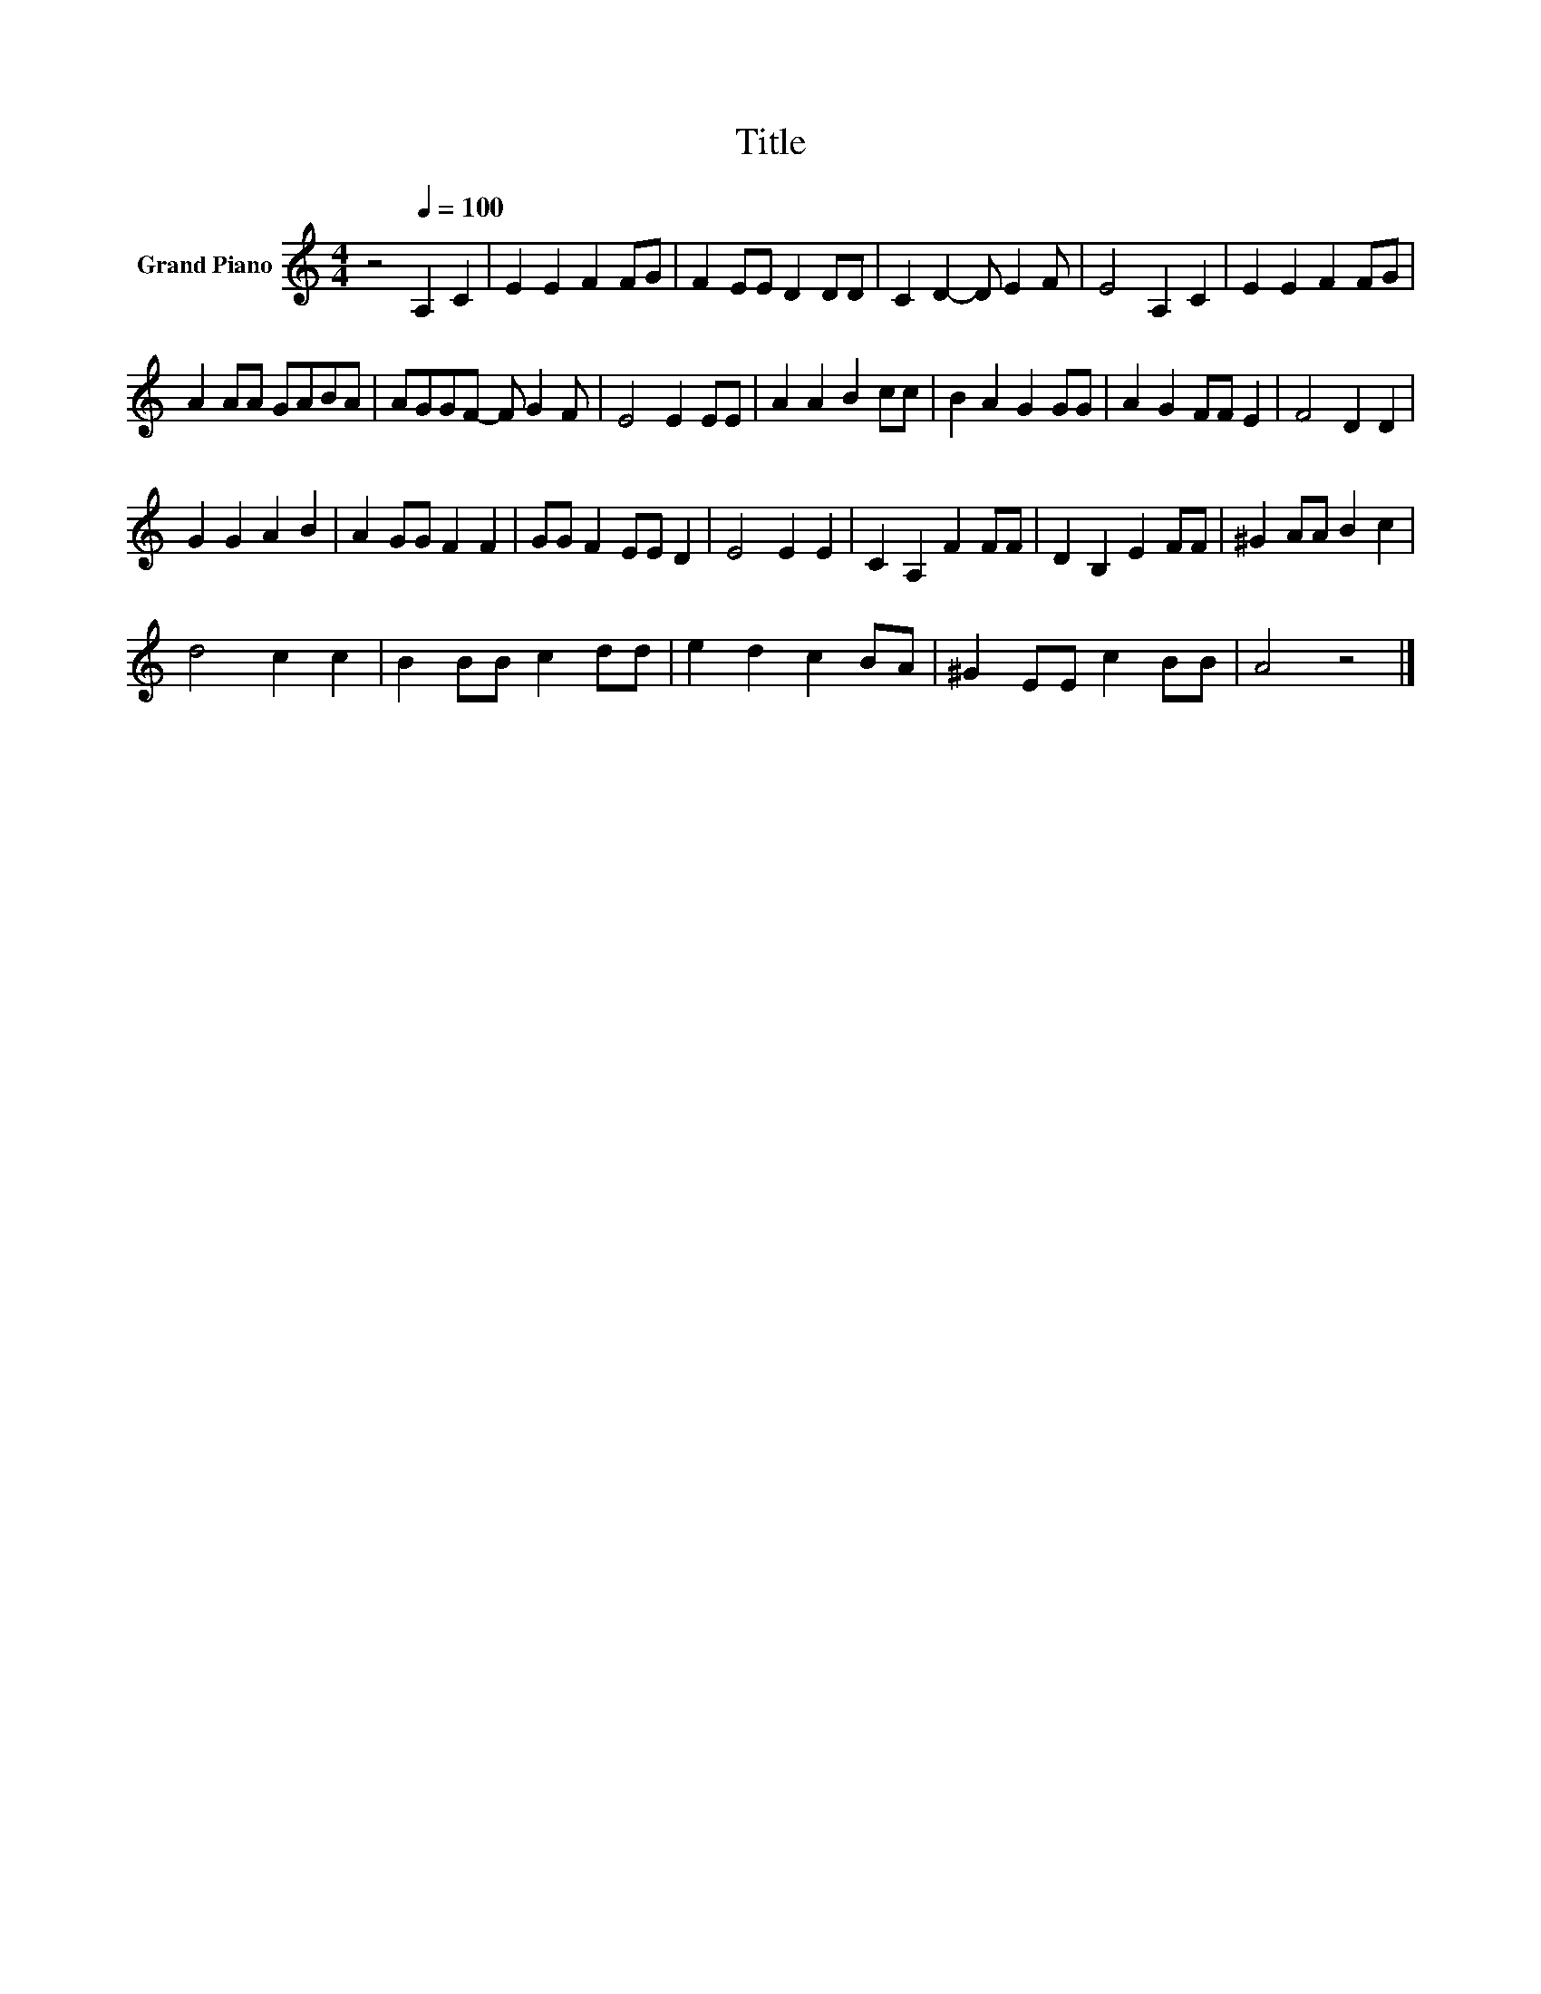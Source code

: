 X:1
T:Title
L:1/8
M:4/4
K:C
V:1 treble nm="Grand Piano"
V:1
 z4[Q:1/4=100] A,2 C2 | E2 E2 F2 FG | F2 EE D2 DD | C2 D2- D E2 F | E4 A,2 C2 | E2 E2 F2 FG | %6
 A2 AA GABA | AGGF- F G2 F | E4 E2 EE | A2 A2 B2 cc | B2 A2 G2 GG | A2 G2 FF E2 | F4 D2 D2 | %13
 G2 G2 A2 B2 | A2 GG F2 F2 | GG F2 EE D2 | E4 E2 E2 | C2 A,2 F2 FF | D2 B,2 E2 FF | ^G2 AA B2 c2 | %20
 d4 c2 c2 | B2 BB c2 dd | e2 d2 c2 BA | ^G2 EE c2 BB | A4 z4 |] %25

